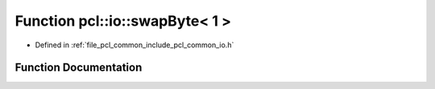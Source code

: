 .. _exhale_function_common_2include_2pcl_2common_2io_8h_1a61e7bb17e573acdef316d9fc865e311b:

Function pcl::io::swapByte< 1 >
===============================

- Defined in :ref:`file_pcl_common_include_pcl_common_io.h`


Function Documentation
----------------------


.. doxygenfunction:: pcl::io::swapByte< 1 >(char *)
